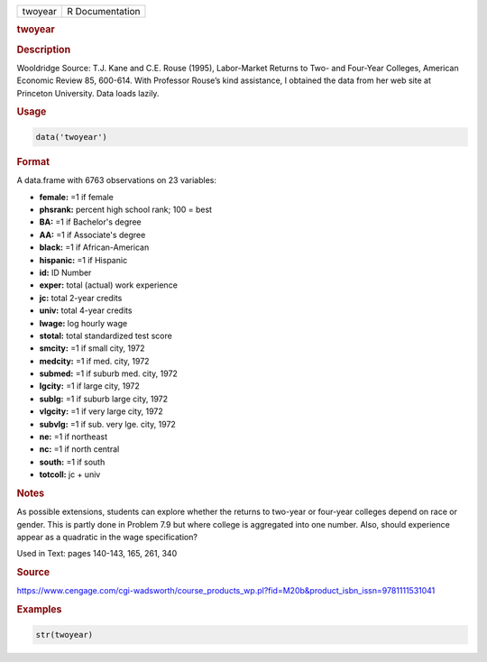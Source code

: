 .. container::

   ======= ===============
   twoyear R Documentation
   ======= ===============

   .. rubric:: twoyear
      :name: twoyear

   .. rubric:: Description
      :name: description

   Wooldridge Source: T.J. Kane and C.E. Rouse (1995), Labor-Market
   Returns to Two- and Four-Year Colleges, American Economic Review 85,
   600-614. With Professor Rouse’s kind assistance, I obtained the data
   from her web site at Princeton University. Data loads lazily.

   .. rubric:: Usage
      :name: usage

   .. code:: R

      data('twoyear')

   .. rubric:: Format
      :name: format

   A data.frame with 6763 observations on 23 variables:

   -  **female:** =1 if female

   -  **phsrank:** percent high school rank; 100 = best

   -  **BA:** =1 if Bachelor's degree

   -  **AA:** =1 if Associate's degree

   -  **black:** =1 if African-American

   -  **hispanic:** =1 if Hispanic

   -  **id:** ID Number

   -  **exper:** total (actual) work experience

   -  **jc:** total 2-year credits

   -  **univ:** total 4-year credits

   -  **lwage:** log hourly wage

   -  **stotal:** total standardized test score

   -  **smcity:** =1 if small city, 1972

   -  **medcity:** =1 if med. city, 1972

   -  **submed:** =1 if suburb med. city, 1972

   -  **lgcity:** =1 if large city, 1972

   -  **sublg:** =1 if suburb large city, 1972

   -  **vlgcity:** =1 if very large city, 1972

   -  **subvlg:** =1 if sub. very lge. city, 1972

   -  **ne:** =1 if northeast

   -  **nc:** =1 if north central

   -  **south:** =1 if south

   -  **totcoll:** jc + univ

   .. rubric:: Notes
      :name: notes

   As possible extensions, students can explore whether the returns to
   two-year or four-year colleges depend on race or gender. This is
   partly done in Problem 7.9 but where college is aggregated into one
   number. Also, should experience appear as a quadratic in the wage
   specification?

   Used in Text: pages 140-143, 165, 261, 340

   .. rubric:: Source
      :name: source

   https://www.cengage.com/cgi-wadsworth/course_products_wp.pl?fid=M20b&product_isbn_issn=9781111531041

   .. rubric:: Examples
      :name: examples

   .. code:: R

       str(twoyear)
